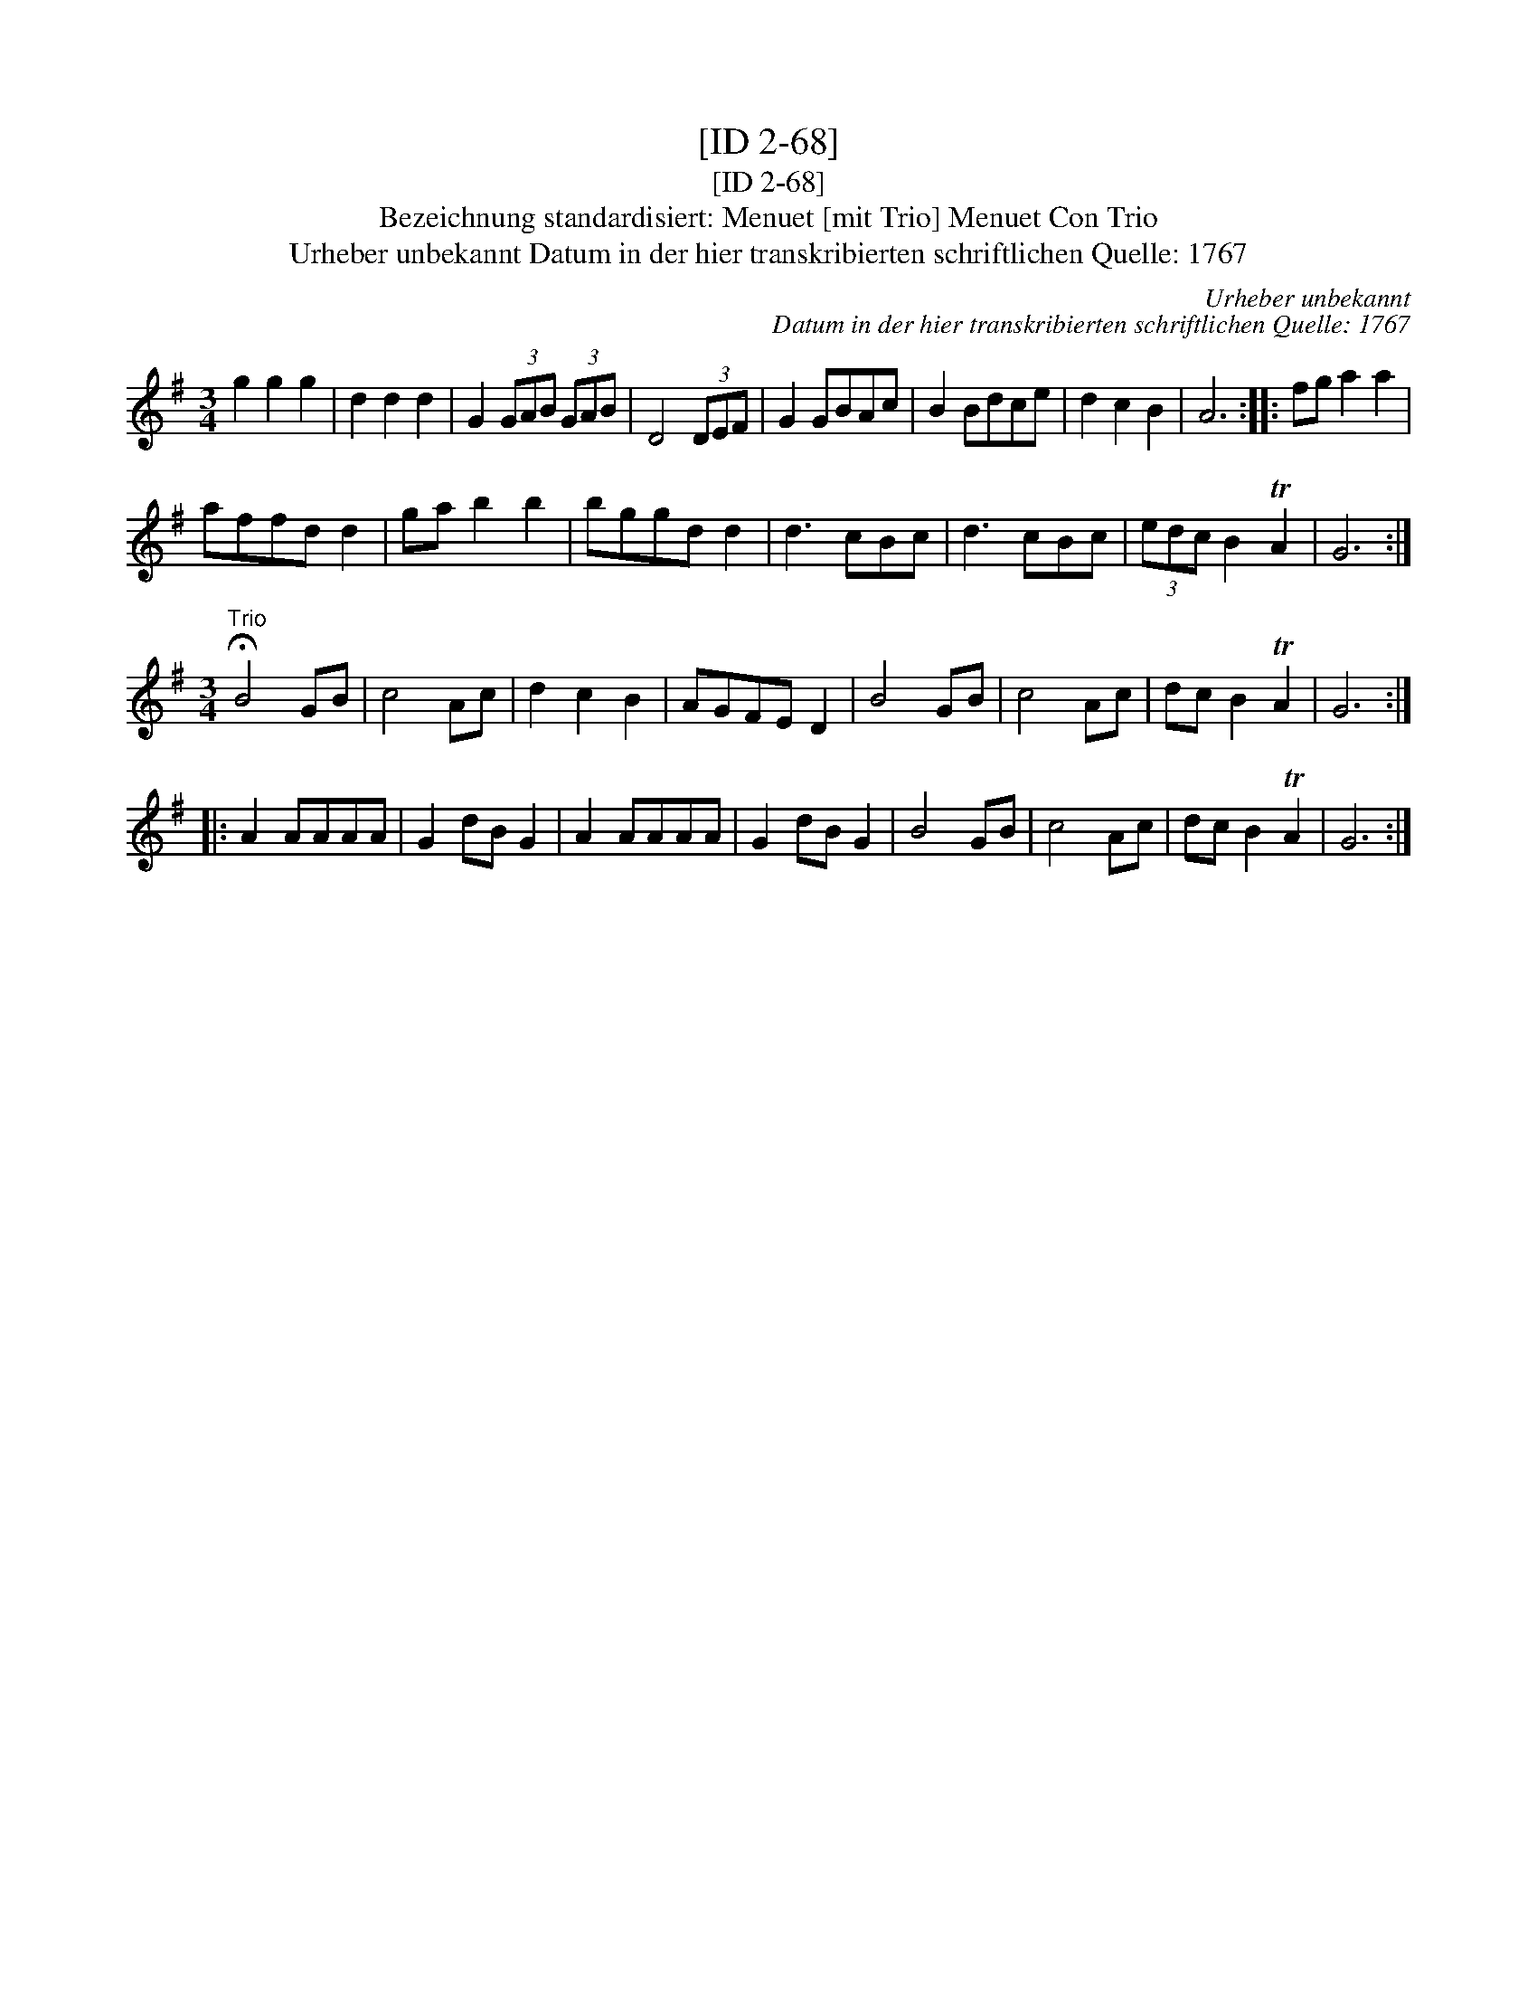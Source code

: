 X:1
T:[ID 2-68]
T:[ID 2-68]
T:Bezeichnung standardisiert: Menuet [mit Trio] Menuet Con Trio
T:Urheber unbekannt Datum in der hier transkribierten schriftlichen Quelle: 1767
C:Urheber unbekannt
C:Datum in der hier transkribierten schriftlichen Quelle: 1767
L:1/8
M:3/4
K:G
V:1 treble 
V:1
 g2 g2 g2 | d2 d2 d2 | G2 (3GAB (3GAB | D4 (3DEF | G2 GBAc | B2 Bdce | d2 c2 B2 | A6 :: fg a2 a2 | %9
 affd d2 | ga b2 b2 | bggd d2 | d3 cBc | d3 cBc | (3edc B2 TA2 | G6 :| %16
[M:3/4]"^Trio" !fermata!B4 GB | c4 Ac | d2 c2 B2 | AGFE D2 | B4 GB | c4 Ac | dc B2 TA2 | G6 :: %24
 A2 AAAA | G2 dB G2 | A2 AAAA | G2 dB G2 | B4 GB | c4 Ac | dc B2 TA2 | G6 :| %32

